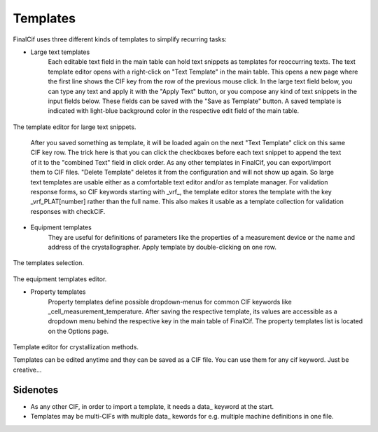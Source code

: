 Templates
=========

FinalCif uses three different kinds of templates to simplify recurring tasks:

* Large text templates
    Each editable text field in the main table can hold text snippets as templates for reoccurring texts.
    The text template editor opens with a right-click on "Text Template" in the main table.
    This opens a new page where the first line shows the CIF key from the row of the previous mouse click.
    In the large text field below, you can type any text and apply it with the "Apply Text" button,
    or you compose any kind of text snippets in the input fields below.
    These fields can be saved with the "Save as Template" button. A saved template is indicated with
    light-blue background color in the respective edit field of the main table.

.. figure:: pics/text_templates.png
   :width: 700

The template editor for large text snippets.

    After you saved something as template, it will be loaded again on the next "Text Template"
    click on this same CIF key row. The trick here is that you can click the checkboxes before
    each text snippet to append the text of it to the "combined Text" field in click order.
    As any other templates in FinalCif, you can export/import them to CIF files.
    "Delete Template" deletes it from the configuration and will not show up again.
    So large text templates are usable either as a comfortable text editor and/or as template manager.
    For validation response forms, so CIF keywords starting with _vrf_, the template editor stores the
    template with the key _vrf_PLAT[number] rather than the full name. This also makes it usable as a
    template collection for validation responses with checkCIF.


* Equipment templates
    They are useful for definitions of parameters like the properties of a measurement device
    or the name and address of the crystallographer. Apply template by double-clicking on one row.

.. figure:: pics/templates.png

The templates selection.

.. figure:: pics/equipment_templates.png

The equipment templates editor.


* Property templates
    Property templates define possible dropdown-menus for common CIF keywords like _cell_measurement_temperature.
    After saving the respective template, its values are accessible as a dropdown menu behind the respective
    key in the main table of FinalCif.
    The property templates list is located on the Options page.


.. figure:: pics/property_templates.png

Template editor for crystallization methods.

Templates can be edited anytime and they can be saved as a CIF file. You can use them for any cif keyword.
Just be creative...


Sidenotes
---------

* As any other CIF, in order to import a template, it needs a \data_ keyword at the start.

* Templates may be multi-CIFs with multiple data\_ kewords for e.g. multiple machine definitions in one file.

